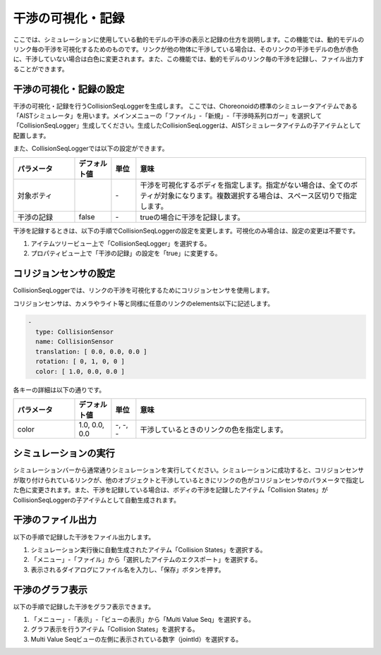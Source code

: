 
干渉の可視化・記録
==================

ここでは、シミュレーションに使用している動的モデルの干渉の表示と記録の仕方を説明します。この機能では、動的モデルのリンク毎の干渉を可視化するためのものです。リンクが他の物体に干渉している場合は、そのリンクの干渉モデルの色が赤色に、干渉していない場合は白色に変更されます。また、この機能では、動的モデルのリンク毎の干渉を記録し、ファイル出力することができます。

干渉の可視化・記録の設定
------------------------

干渉の可視化・記録を行うCollisionSeqLoggerを生成します。
ここでは、Choreonoidの標準のシミュレータアイテムである「AISTシミュレータ」を用います。メインメニューの「ファイル」-「新規」-「干渉時系列ロガー」を選択して「CollisionSeqLogger」生成してください。生成したCollisionSeqLoggerは、AISTシミュレータアイテムの子アイテムとして配置します。

また、CollisionSeqLoggerでは以下の設定ができます。

.. list-table::
  :widths: 20,12,8,75
  :header-rows: 1

  * - パラメータ
    - デフォルト値
    - 単位
    - 意味
  * - 対象ボティ
    - \
    - \-
    - 干渉を可視化するボディを指定します。指定がない場合は、全てのボティが対象になります。複数選択する場合は、スペース区切りで指定します。
  * - 干渉の記録
    - false
    - \-
    - trueの場合に干渉を記録します。

干渉を記録するときは、以下の手順でCollisionSeqLoggerの設定を変更します。可視化のみ場合は、設定の変更は不要です。

1. アイテムツリービュー上で「CollisionSeqLogger」を選択する。
2. プロパティビュー上で「干渉の記録」の設定を「true」に変更する。

コリジョンセンサの設定
----------------------

CollisionSeqLoggerでは、リンクの干渉を可視化するためにコリジョンセンサを使用します。

コリジョンセンサは、カメラやライト等と同様に任意のリンクのelements以下に記述します。


.. code-block:: yaml

      -
        type: CollisionSensor
        name: CollisionSensor
        translation: [ 0.0, 0.0, 0.0 ]
        rotation: [ 0, 1, 0, 0 ]
        color: [ 1.0, 0.0, 0.0 ]

各キーの詳細は以下の通りです。

.. list-table::
  :widths: 20,12,8,75
  :header-rows: 1

  * - パラメータ
    - デフォルト値
    - 単位
    - 意味
  * - color
    - 1.0, 0.0, 0.0
    - -, -, -
    - 干渉しているときのリンクの色を指定します。

シミュレーションの実行
----------------------

シミュレーションバーから通常通りシミュレーションを実行してください。シミュレーションに成功すると、コリジョンセンサが取り付けられているリンクが、他のオブジェクトと干渉しているときにリンクの色がコリジョンセンサのパラメータで指定した色に変更されます。また、干渉を記録している場合は、ボディの干渉を記録したアイテム「Collision States」がCollisionSeqLoggerの子アイテムとして自動生成されます。

.. image:: images/collision_1.png

干渉のファイル出力
------------------

以下の手順で記録した干渉をファイル出力します。

1. シミュレーション実行後に自動生成されたアイテム「Collision States」を選択する。
2. 「メニュー」-「ファイル」から「選択したアイテムのエクスポート」を選択する。
3. 表示されるダイアログにファイル名を入力し、「保存」ボタンを押す。

干渉のグラフ表示
----------------

以下の手順で記録した干渉をグラフ表示できます。

1. 「メニュー」-「表示」-「ビューの表示」から「Multi Value Seq」を選択する。
2. グラフ表示を行うアイテム「Collision States」を選択する。
3. Multi Value Seqビューの左側に表示されている数字（jointId）を選択する。


